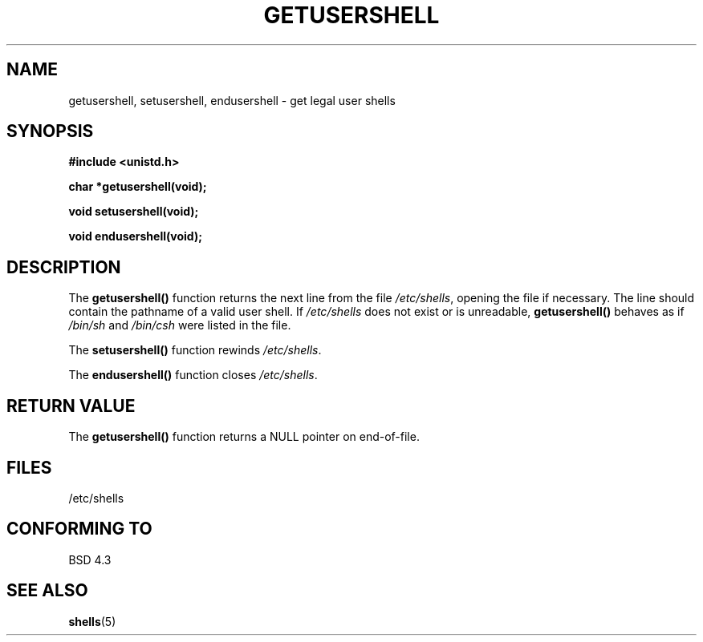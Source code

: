 .\" Copyright 1993 David Metcalfe (david@prism.demon.co.uk)
.\"
.\" Permission is granted to make and distribute verbatim copies of this
.\" manual provided the copyright notice and this permission notice are
.\" preserved on all copies.
.\"
.\" Permission is granted to copy and distribute modified versions of this
.\" manual under the conditions for verbatim copying, provided that the
.\" entire resulting derived work is distributed under the terms of a
.\" permission notice identical to this one
.\" 
.\" Since the Linux kernel and libraries are constantly changing, this
.\" manual page may be incorrect or out-of-date.  The author(s) assume no
.\" responsibility for errors or omissions, or for damages resulting from
.\" the use of the information contained herein.  The author(s) may not
.\" have taken the same level of care in the production of this manual,
.\" which is licensed free of charge, as they might when working
.\" professionally.
.\" 
.\" Formatted or processed versions of this manual, if unaccompanied by
.\" the source, must acknowledge the copyright and authors of this work.
.\"
.\" References consulted:
.\"     Linux libc source code
.\"     Lewine's _POSIX Programmer's Guide_ (O'Reilly & Associates, 1991)
.\"     386BSD man pages
.\" Modified Sat Jul 24 19:17:53 1993 by Rik Faith (faith@cs.unc.edu)
.TH GETUSERSHELL 3  1993-07-04 "BSD" "Linux Programmer's Manual"
.SH NAME
getusershell, setusershell, endusershell \- get legal user shells
.SH SYNOPSIS
.nf
.B #include <unistd.h>
.sp
.B char *getusershell(void);
.sp
.B void setusershell(void);
.sp
.B void endusershell(void);
.fi
.SH DESCRIPTION
The \fBgetusershell()\fP function returns the next line from the file
\fI/etc/shells\fP, opening the file if necessary.  The line should contain
the pathname of a valid user shell.  If \fI/etc/shells\fP does not exist or 
is unreadable, \fBgetusershell()\fP behaves as if  \fI/bin/sh\fP and 
\fI/bin/csh\fP were listed in the file.
.PP
The \fBsetusershell()\fP function rewinds \fI/etc/shells\fP.
.PP
The \fBendusershell()\fP function closes \fI/etc/shells\fP.
.SH "RETURN VALUE"
The \fBgetusershell()\fP function returns a NULL pointer on end-of-file.
.SH FILES
.nf
/etc/shells
.fi
.SH "CONFORMING TO"
BSD 4.3
.SH "SEE ALSO"
.BR shells (5)
